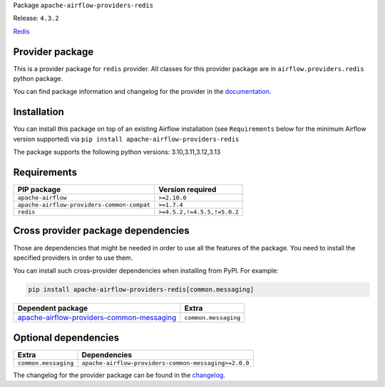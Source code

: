 
.. Licensed to the Apache Software Foundation (ASF) under one
   or more contributor license agreements.  See the NOTICE file
   distributed with this work for additional information
   regarding copyright ownership.  The ASF licenses this file
   to you under the Apache License, Version 2.0 (the
   "License"); you may not use this file except in compliance
   with the License.  You may obtain a copy of the License at

..   http://www.apache.org/licenses/LICENSE-2.0

.. Unless required by applicable law or agreed to in writing,
   software distributed under the License is distributed on an
   "AS IS" BASIS, WITHOUT WARRANTIES OR CONDITIONS OF ANY
   KIND, either express or implied.  See the License for the
   specific language governing permissions and limitations
   under the License.

.. NOTE! THIS FILE IS AUTOMATICALLY GENERATED AND WILL BE OVERWRITTEN!

.. IF YOU WANT TO MODIFY TEMPLATE FOR THIS FILE, YOU SHOULD MODIFY THE TEMPLATE
   ``PROVIDER_README_TEMPLATE.rst.jinja2`` IN the ``dev/breeze/src/airflow_breeze/templates`` DIRECTORY

Package ``apache-airflow-providers-redis``

Release: ``4.3.2``


`Redis <https://redis.io/>`__


Provider package
----------------

This is a provider package for ``redis`` provider. All classes for this provider package
are in ``airflow.providers.redis`` python package.

You can find package information and changelog for the provider
in the `documentation <https://airflow.apache.org/docs/apache-airflow-providers-redis/4.3.2/>`_.

Installation
------------

You can install this package on top of an existing Airflow installation (see ``Requirements`` below
for the minimum Airflow version supported) via
``pip install apache-airflow-providers-redis``

The package supports the following python versions: 3.10,3.11,3.12,3.13

Requirements
------------

==========================================  ===========================
PIP package                                 Version required
==========================================  ===========================
``apache-airflow``                          ``>=2.10.0``
``apache-airflow-providers-common-compat``  ``>=1.7.4``
``redis``                                   ``>=4.5.2,!=4.5.5,!=5.0.2``
==========================================  ===========================

Cross provider package dependencies
-----------------------------------

Those are dependencies that might be needed in order to use all the features of the package.
You need to install the specified providers in order to use them.

You can install such cross-provider dependencies when installing from PyPI. For example:

.. code-block:: bash

    pip install apache-airflow-providers-redis[common.messaging]


========================================================================================================================  ====================
Dependent package                                                                                                         Extra
========================================================================================================================  ====================
`apache-airflow-providers-common-messaging <https://airflow.apache.org/docs/apache-airflow-providers-common-messaging>`_  ``common.messaging``
========================================================================================================================  ====================

Optional dependencies
----------------------

====================  ====================================================
Extra                 Dependencies
====================  ====================================================
``common.messaging``  ``apache-airflow-providers-common-messaging>=2.0.0``
====================  ====================================================

The changelog for the provider package can be found in the
`changelog <https://airflow.apache.org/docs/apache-airflow-providers-redis/4.3.2/changelog.html>`_.
